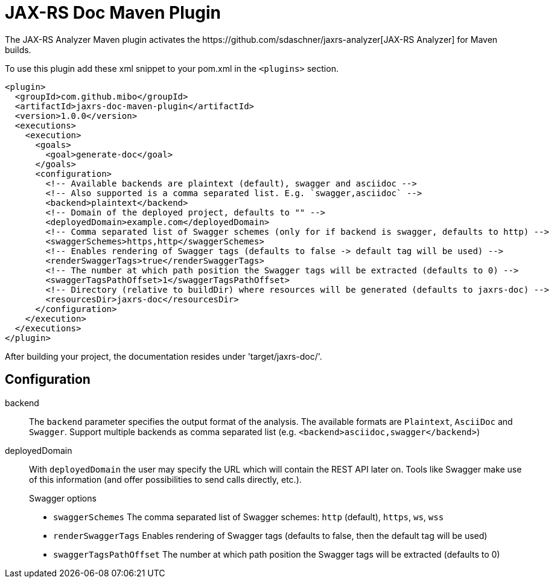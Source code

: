 = JAX-RS Doc Maven Plugin
The JAX-RS Analyzer Maven plugin activates the https://github.com/sdaschner/jaxrs-analyzer[JAX-RS Analyzer] for Maven builds.

To use this plugin add these xml snippet to your pom.xml in the `<plugins>` section.

```
<plugin>
  <groupId>com.github.mibo</groupId>
  <artifactId>jaxrs-doc-maven-plugin</artifactId>
  <version>1.0.0</version>
  <executions>
    <execution>
      <goals>
        <goal>generate-doc</goal>
      </goals>
      <configuration>
        <!-- Available backends are plaintext (default), swagger and asciidoc -->
        <!-- Also supported is a comma separated list. E.g. `swagger,asciidoc` -->
        <backend>plaintext</backend>
        <!-- Domain of the deployed project, defaults to "" -->
        <deployedDomain>example.com</deployedDomain>
        <!-- Comma separated list of Swagger schemes (only for if backend is swagger, defaults to http) -->
        <swaggerSchemes>https,http</swaggerSchemes>
        <!-- Enables rendering of Swagger tags (defaults to false -> default tag will be used) -->
        <renderSwaggerTags>true</renderSwaggerTags>
        <!-- The number at which path position the Swagger tags will be extracted (defaults to 0) -->
        <swaggerTagsPathOffset>1</swaggerTagsPathOffset>
        <!-- Directory (relative to buildDir) where resources will be generated (defaults to jaxrs-doc) -->
        <resourcesDir>jaxrs-doc</resourcesDir>
      </configuration>
    </execution>
  </executions>
</plugin>
```

After building your project, the documentation resides under 'target/jaxrs-doc/'.

== Configuration

backend::
The `backend` parameter specifies the output format of the analysis.
The available formats are `Plaintext`, `AsciiDoc` and `Swagger`.
Support multiple backends as comma separated list (e.g. `<backend>asciidoc,swagger</backend>`)

deployedDomain::
With `deployedDomain` the user may specify the URL which will contain the REST API later on.
Tools like Swagger make use of this information (and offer possibilities to send calls directly, etc.).
+
.Swagger options
  * `swaggerSchemes` The comma separated list of Swagger schemes: `http` (default), `https`, `ws`, `wss`
  * `renderSwaggerTags` Enables rendering of Swagger tags (defaults to false, then the default tag will be used)
  * `swaggerTagsPathOffset` The number at which path position the Swagger tags will be extracted (defaults to 0)

